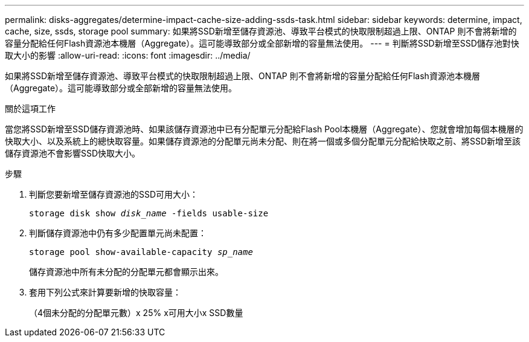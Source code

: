 ---
permalink: disks-aggregates/determine-impact-cache-size-adding-ssds-task.html 
sidebar: sidebar 
keywords: determine, impact, cache, size, ssds, storage pool 
summary: 如果將SSD新增至儲存資源池、導致平台模式的快取限制超過上限、ONTAP 則不會將新增的容量分配給任何Flash資源池本機層（Aggregate）。這可能導致部分或全部新增的容量無法使用。 
---
= 判斷將SSD新增至SSD儲存池對快取大小的影響
:allow-uri-read: 
:icons: font
:imagesdir: ../media/


[role="lead"]
如果將SSD新增至儲存資源池、導致平台模式的快取限制超過上限、ONTAP 則不會將新增的容量分配給任何Flash資源池本機層（Aggregate）。這可能導致部分或全部新增的容量無法使用。

.關於這項工作
當您將SSD新增至SSD儲存資源池時、如果該儲存資源池中已有分配單元分配給Flash Pool本機層（Aggregate）、您就會增加每個本機層的快取大小、以及系統上的總快取容量。如果儲存資源池的分配單元尚未分配、則在將一個或多個分配單元分配給快取之前、將SSD新增至該儲存資源池不會影響SSD快取大小。

.步驟
. 判斷您要新增至儲存資源池的SSD可用大小：
+
`storage disk show _disk_name_ -fields usable-size`

. 判斷儲存資源池中仍有多少配置單元尚未配置：
+
`storage pool show-available-capacity _sp_name_`

+
儲存資源池中所有未分配的分配單元都會顯示出來。

. 套用下列公式來計算要新增的快取容量：
+
（4個未分配的分配單元數）x 25% x可用大小x SSD數量


